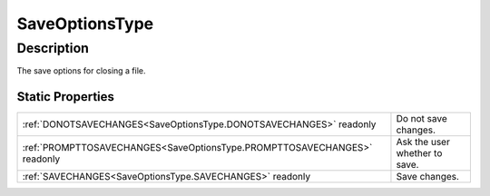 .. _SaveOptionsType:

================================================
SaveOptionsType
================================================


Description
-----------



The save options for closing a file.




Static Properties
^^^^^^^^^^^^^^^^^

+--------------------------------------------------------------------------+-------------------------------+
| :ref:`DONOTSAVECHANGES<SaveOptionsType.DONOTSAVECHANGES>` readonly       | Do not save changes.          |
+--------------------------------------------------------------------------+-------------------------------+
| :ref:`PROMPTTOSAVECHANGES<SaveOptionsType.PROMPTTOSAVECHANGES>` readonly | Ask the user whether to save. |
+--------------------------------------------------------------------------+-------------------------------+
| :ref:`SAVECHANGES<SaveOptionsType.SAVECHANGES>` readonly                 | Save changes.                 |
+--------------------------------------------------------------------------+-------------------------------+












.. container:: hide

   .. toctree::
      :hidden:
      :maxdepth: 1

      
      SaveOptionsType/SAVECHANGES.rst
      SaveOptionsType/DONOTSAVECHANGES.rst
      SaveOptionsType/PROMPTTOSAVECHANGES.rst
      

      
      
      
      
